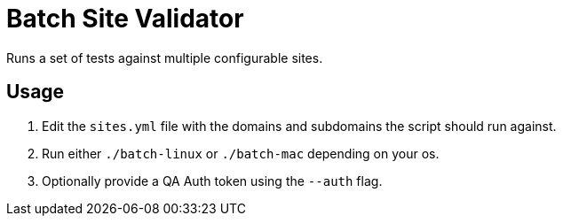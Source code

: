 = Batch Site Validator

Runs a set of tests against multiple configurable sites.

== Usage

. Edit the `sites.yml` file with the domains and subdomains the script should
  run against.
. Run either `./batch-linux` or `./batch-mac` depending on your os.
. Optionally provide a QA Auth token using the `--auth` flag.
